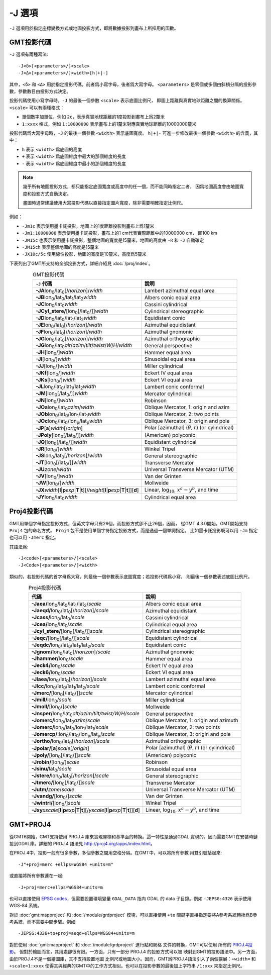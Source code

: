 -J 選項
=======

``-J`` 選項用於指定座標變換方式或地圖投影方式，即將數據投影到畫布上所採用的函數。

GMT投影代碼
-----------

``-J`` 選項有兩種寫法::

    -J<δ>[<parameters>/]<scale>
    -J<Δ>[<parameters>/]<width>[h|+|-]

其中，\ ``<δ>`` 和 ``<Δ>`` 用於指定投影代碼，前者爲小寫字母，後者爲大寫字母。
``<parameters>`` 是零個或多個由斜槓分隔的投影參數，參數數目由投影方式決定。

投影代碼使用小寫字母時，\ ``-J`` 的最後一個參數 ``<scale>`` 表示底圖比例尺，
即圖上距離與真實地球距離之間的換算關係。\ ``<scale>`` 可以有兩種格式：

- 單個數字加單位，例如 ``2c``\ ，表示真實地球距離的1度投影到畫布上爲2釐米
- ``1:xxxx`` 格式，例如 ``1:10000000`` 表示畫布上的1釐米對應真實地球距離的10000000釐米

投影代碼爲大寫字母時，\ ``-J`` 的最後一個參數 ``<width>`` 表示底圖寬度。
``h|+|-`` 可進一步修改最後一個參數 ``<width>`` 的含義，其中：

- ``h`` 表示 ``<width>`` 爲底圖的高度
- ``+`` 表示 ``<width>`` 爲底圖維度中最大的那個維度的長度
- ``-`` 表示 ``<width>`` 爲底圖維度中最小的那個維度的長度

.. note::

   幾乎所有地圖投影方式，都只能指定底圖寬度或高度中的任一個，而不能同時指定二者，
   因爲地圖高度會由地圖寬度和投影方式自動決定。

   畫圖時通常建議使用大寫投影代碼以直接指定圖片寬度，除非需要明確指定比例尺。

例如：

- ``-Jm1c`` 表示使用墨卡託投影，地圖上的1度距離投影到畫布上爲1釐米
- ``-Jm1:10000000`` 表示使用墨卡託投影，畫布上的1 cm代表實際距離中的10000000 cm，
  即100 km
- ``-JM15c`` 也表示使用墨卡託投影，整個地圖的寬度是15釐米，地圖的高度由 ``-R``
  和 ``-J`` 自動確定
- ``-JM15ch`` 表示整個地圖的高度是15釐米
- ``-JX10c/5c`` 使用線性投影，地圖的寬度是10釐米，高度爲5釐米

.. Substitution definitions:
.. |lon0| replace:: lon\ :sub:`0`
.. |lat0| replace:: lat\ :sub:`0`
.. |lon1| replace:: lon\ :sub:`1`
.. |lat1| replace:: lat\ :sub:`1`
.. |lat2| replace:: lat\ :sub:`2`
.. |lonp| replace:: lon\ :sub:`p`
.. |latp| replace:: lat\ :sub:`p`

下表列出了GMT所支持的全部投影方式，詳細介紹見 :doc:`/proj/index`\ 。

.. table:: GMT投影代碼
   :align: center

   +----------------------------------------------------------+-------------------------------------------------------------+
   | ``-J`` 代碼                                              | 說明                                                        |
   +==========================================================+=============================================================+
   | **-JA**\ |lon0|/|lat0|\ [/\ *horizon*]/\ *width*         | Lambert azimuthal equal area                                |
   +----------------------------------------------------------+-------------------------------------------------------------+
   | **-JB**\ |lon0|/|lat0|/|lat1|/|lat2|\ *width*            | Albers conic equal area                                     |
   +----------------------------------------------------------+-------------------------------------------------------------+
   | **-JC**\ |lon0|/|lat0|\ *width*                          | Cassini cylindrical                                         |
   +----------------------------------------------------------+-------------------------------------------------------------+
   | **-JCyl_stere/**\ [|lon0|\ [/|lat0|/]]\ *width*          | Cylindrical stereographic                                   |
   +----------------------------------------------------------+-------------------------------------------------------------+
   | **-JD**\ |lon0|/|lat0|/|lat1|/|lat2|\ *width*            | Equidistant conic                                           |
   +----------------------------------------------------------+-------------------------------------------------------------+
   | **-JE**\ |lon0|/|lat0|\ [/\ *horizon*]/\ *width*         | Azimuthal equidistant                                       |
   +----------------------------------------------------------+-------------------------------------------------------------+
   | **-JF**\ |lon0|/|lat0|\ [/\ *horizon*]/\ *width*         | Azimuthal gnomonic                                          |
   +----------------------------------------------------------+-------------------------------------------------------------+
   | **-JG**\ |lon0|/|lat0|\ [/\ *horizon*]/\ *width*         | Azimuthal orthographic                                      |
   +----------------------------------------------------------+-------------------------------------------------------------+
   | **-JG**\ |lon0|/|lat0|\                                  |                                                             |
   | *alt*/*azim*/*tilt*/*twist*/*W*/*H/width*                | General perspective                                         |
   +----------------------------------------------------------+-------------------------------------------------------------+
   | **-JH**\ [|lon0|/]\ *width*                              | Hammer equal area                                           |
   +----------------------------------------------------------+-------------------------------------------------------------+
   | **-JI**\ [|lon0|/]\ *width*                              | Sinusoidal equal area                                       |
   +----------------------------------------------------------+-------------------------------------------------------------+
   | **-JJ**\ [|lon0|/]\ *width*                              | Miller cylindrical                                          |
   +----------------------------------------------------------+-------------------------------------------------------------+
   | **-JKf**\ [|lon0|/]\ *width*                             | Eckert IV equal area                                        |
   +----------------------------------------------------------+-------------------------------------------------------------+
   | **-JKs**\ [|lon0|/]\ *width*                             | Eckert VI equal area                                        |
   +----------------------------------------------------------+-------------------------------------------------------------+
   | **-JL**\ |lon0|/|lat0|/|lat1|/|lat2|\ *width*            | Lambert conic conformal                                     |
   +----------------------------------------------------------+-------------------------------------------------------------+
   | **-JM**\ [|lon0|\ [/|lat0|/]]\ *width*                   | Mercator cylindrical                                        |
   +----------------------------------------------------------+-------------------------------------------------------------+
   | **-JN**\ [|lon0|/]\ *width*                              | Robinson                                                    |
   +----------------------------------------------------------+-------------------------------------------------------------+
   | **-JOa**\ |lon0|/|lat0|\ *azim*/*width*                  | Oblique Mercator, 1: origin and azim                        |
   +----------------------------------------------------------+-------------------------------------------------------------+
   | **-JOb**\ |lon0|/|lat0|/|lon1|/|lat1|\ *width*           | Oblique Mercator, 2: two points                             |
   +----------------------------------------------------------+-------------------------------------------------------------+
   | **-JOc**\ |lon0|/|lat0|/|lonp|/|latp|\ *width*           | Oblique Mercator, 3: origin and pole                        |
   +----------------------------------------------------------+-------------------------------------------------------------+
   | **-JP**\ [**a**]\ *width*\ [/*origin*]                   | Polar [azimuthal] (:math:`\theta, r`) (or cylindrical)      |
   +----------------------------------------------------------+-------------------------------------------------------------+
   | **-JPoly**\ [|lon0|\ [/|lat0|/]]\ *width*                | (American) polyconic                                        |
   +----------------------------------------------------------+-------------------------------------------------------------+
   | **-JQ**\ [|lon0|\ [/|lat0|/]]\ *width*                   | Equidistant cylindrical                                     |
   +----------------------------------------------------------+-------------------------------------------------------------+
   | **-JR**\ [|lon0|/]\ *width*                              | Winkel Tripel                                               |
   +----------------------------------------------------------+-------------------------------------------------------------+
   | **-JS**\ |lon0|/|lat0|\ [/\ *horizon*]/\ *width*         | General stereographic                                       |
   +----------------------------------------------------------+-------------------------------------------------------------+
   | **-JT**\ [|lon0|\ [/|lat0|/]]\ *width*                   | Transverse Mercator                                         |
   +----------------------------------------------------------+-------------------------------------------------------------+
   | **-JU**\ *zone*/*width*                                  | Universal Transverse Mercator (UTM)                         |
   +----------------------------------------------------------+-------------------------------------------------------------+
   | **-JV**\ [|lon0|/]\ *width*                              | Van der Grinten                                             |
   +----------------------------------------------------------+-------------------------------------------------------------+
   | **-JW**\ [|lon0|/]\ *width*                              | Mollweide                                                   |
   +----------------------------------------------------------+-------------------------------------------------------------+
   | **-JX**\ *width*\ [**l**\|\ **p**\ *exp*\|\              |                                                             |
   | **T**\|\ **t**][/\ *height*\ [**l**\|\ **p**\            |                                                             |
   | *exp*\|\ **T**\|\ **t**]][**d**]                         | Linear, log\ :math:`_{10}`, :math:`x^a-y^b`, and time       |
   +----------------------------------------------------------+-------------------------------------------------------------+
   | **-JY**\ |lon0|/|lat0|\ *width*                          | Cylindrical equal area                                      |
   +----------------------------------------------------------+-------------------------------------------------------------+

Proj4投影代碼
-------------

GMT用單個字母指定投影方式，但英文字母只有26個，而投影方式卻不止26個，因而，
從GMT 4.3.0開始，GMT開始支持 ``Proj4`` 包的命名方式。
``Proj4`` 包不是使用單個字符指定投影方式，而是通過一個單詞指定。
比如墨卡託投影既可以用 ``-Jm`` 指定也可以用 ``-Jmerc`` 指定。

其語法爲::

    -J<code>[<parameters>/]<scale>
    -J<Code>[<parameters>/]<width>

類似的，若投影代碼的首字母爲大寫，則最後一個參數表示底圖寬度；若投影代碼爲小寫，
則最後一個參數表述底圖比例尺。

.. table:: Proj4投影代碼
   :align: center

   +------------------------------------------------------------+-------------------------------------------------------+
   | 代碼                                                       | 說明                                                  |
   +============================================================+=======================================================+
   | **-Jaea/**\ |lon0|/|lat0|/|lat1|/|lat2|/\ *scale*          | Albers conic equal area                               |
   +------------------------------------------------------------+-------------------------------------------------------+
   | **-Jaeqd/**\ |lon0|/|lat0|\ [/\ *horizon*]/\ *scale*       | Azimuthal equidistant                                 |
   +------------------------------------------------------------+-------------------------------------------------------+
   | **-Jcass/**\ |lon0|/|lat0|/\ *scale*                       | Cassini cylindrical                                   |
   +------------------------------------------------------------+-------------------------------------------------------+
   | **-Jcea/**\ |lon0|/|lat0|/\ *scale*                        | Cylindrical equal area                                |
   +------------------------------------------------------------+-------------------------------------------------------+
   | **-Jcyl_stere/**\ [|lon0|\ [/|lat0|/]]\ *scale*            | Cylindrical stereographic                             |
   +------------------------------------------------------------+-------------------------------------------------------+
   | **-Jeqc/**\ [|lon0|\ [/|lat0|/]]\ *scale*                  | Equidistant cylindrical                               |
   +------------------------------------------------------------+-------------------------------------------------------+
   | **-Jeqdc/**\ |lon0|/|lat0|/|lat1|/|lat2|/\ *scale*         | Equidistant conic                                     |
   +------------------------------------------------------------+-------------------------------------------------------+
   | **-Jgnom/**\ |lon0|/|lat0|\ [/\ *horizon*]/\ *scale*       | Azimuthal gnomonic                                    |
   +------------------------------------------------------------+-------------------------------------------------------+
   | **-Jhammer/**\ |lon0|/\ *scale*                            | Hammer equal area                                     |
   +------------------------------------------------------------+-------------------------------------------------------+
   | **-Jeck4/**\ |lon0|/\ *scale*                              | Eckert IV equal area                                  |
   +------------------------------------------------------------+-------------------------------------------------------+
   | **-Jeck6/**\ |lon0|/\ *scale*                              | Eckert VI equal area                                  |
   +------------------------------------------------------------+-------------------------------------------------------+
   | **-Jlaea/**\ |lon0|/|lat0|\ [/\ *horizon*]/\ *scale*       | Lambert azimuthal equal area                          |
   +------------------------------------------------------------+-------------------------------------------------------+
   | **-Jlcc/**\ |lon0|/|lat0|/|lat1|/|lat2|/\ *scale*          | Lambert conic conformal                               |
   +------------------------------------------------------------+-------------------------------------------------------+
   | **-Jmerc/**\ [|lon0|\ [/|lat0|/]]\ *scale*                 | Mercator cylindrical                                  |
   +------------------------------------------------------------+-------------------------------------------------------+
   | **-Jmill/**\ |lon0|/\ *scale*                              | Miller cylindrical                                    |
   +------------------------------------------------------------+-------------------------------------------------------+
   | **-Jmoll/**\ [|lon0|/]\ *scale*                            | Mollweide                                             |
   +------------------------------------------------------------+-------------------------------------------------------+
   | **-Jnsper/**\ |lon0|/|lat0|\                               |                                                       |
   | *alt/azim/tilt/twist/W/H/scale*                            | General perspective                                   |
   +------------------------------------------------------------+-------------------------------------------------------+
   | **-Jomerc/**\ |lon0|/|lat0|\ *azim*/*scale*                | Oblique Mercator, 1: origin and azimuth               |
   +------------------------------------------------------------+-------------------------------------------------------+
   | **-Jomerc/**\ |lon0|/|lat0|/|lon1|/|lat1|/\ *scale*        | Oblique Mercator, 2: two points                       |
   +------------------------------------------------------------+-------------------------------------------------------+
   | **-Jomercp/**\ :|lon0|/|lat0|/|lonp|/|latp|/\ *scale*      | Oblique Mercator, 3: origin and pole                  |
   +------------------------------------------------------------+-------------------------------------------------------+
   | **-Jortho/**\ |lon0|/|lat0|\ [/\ *horizon*]/\ *scale*      | Azimuthal orthographic                                |
   +------------------------------------------------------------+-------------------------------------------------------+
   | **-Jpolar/**\ [**a**]\ *scale*\ [/*origin*]                | Polar [azimuthal] (:math:`\theta, r`) (or cylindrical)|
   +------------------------------------------------------------+-------------------------------------------------------+
   | **-Jpoly/**\ [|lon0|\ [/|lat0|/]]\ *scale*                 | (American) polyconic                                  |
   +------------------------------------------------------------+-------------------------------------------------------+
   | **-Jrobin/**\ [|lon0|/]\ *scale*                           | Robinson                                              |
   +------------------------------------------------------------+-------------------------------------------------------+
   | **-Jsinu/**\ |lat0|/\ *scale*                              | Sinusoidal equal area                                 |
   +------------------------------------------------------------+-------------------------------------------------------+
   | **-Jstere/**\ |lon0|/|lat0|\ [/\ *horizon*]/\ *scale*      | General stereographic                                 |
   +------------------------------------------------------------+-------------------------------------------------------+
   | **-Jtmerc/**\ [|lon0|\ [/|lat0|/]]\ *scale*                | Transverse Mercator                                   |
   +------------------------------------------------------------+-------------------------------------------------------+
   | **-Jutm/**\ *zone*/*scale*                                 | Universal Transverse Mercator (UTM)                   |
   +------------------------------------------------------------+-------------------------------------------------------+
   | **-Jvandg/**\ [|lon0|/]\ *scale*                           | Van der Grinten                                       |
   +------------------------------------------------------------+-------------------------------------------------------+
   | **-Jwintri/**\ [|lon0|/]\ *scale*                          | Winkel Tripel                                         |
   +------------------------------------------------------------+-------------------------------------------------------+
   | **-Jxy**\ *xscale*\ [**l**\|\ **p**\ *exp*\|\              |                                                       |
   | **T**\|\ **t**][/\ *yscale*\ [**l**\|\ **p**\              |                                                       |
   | *exp*\|\ **T**\|\ **t**]][**d**]                           | Linear, log\ :math:`_{10}`, :math:`x^a-y^b`, and time |
   +------------------------------------------------------------+-------------------------------------------------------+

GMT+PROJ4
---------

從GMT6開始，GMT支持使用 PROJ.4 庫來實現座標和基準面的轉換。這一特性是通過GDAL
實現的，因而需要GMT在安裝時鏈接到GDAL庫。詳細的 PROJ.4 語法見
`<http://proj4.org/apps/index.html>`_\ 。

在PROJ.4中，投影一般有很多參數，多個參數之間用空格分隔。在GMT中，可以將所有參數
用雙引號括起來::

    -J"+proj=merc +ellps=WGS84 +units=m"

或直接將所有參數連在一起::

    -J+proj=merc+ellps=WGS84+units=m

也可以直接使用 `EPSG codes <http://spatialreference.org>`_\ ，但需要設置環境變量
``GDAL_DATA`` 指向 GDAL 的 data 子目錄。例如 ``-JEPSG:4326`` 表示使用 WGS-84 系統。

對於 :doc:`gmt:mapproject` 和 :doc:`/module/grdproject` 模塊，可以直接使用
``+to`` 關鍵字直接指定要將A參考系統轉換爲B參考系統，而不需要中間步驟。例如::

    -JEPSG:4326+to+proj=aeqd+ellps=WGS84+units=m

對於使用 :doc:`gmt:mapproject` 和 :doc:`/module/grdproject` 進行點和網格
文件的轉換，GMT可以使用
所有的 `PROJ.4投影 <https://proj4.org/operations/projections/index.html>`_\ 。
但對於繪圖而言，其用處卻很有限。一方面，只有一部分 PROJ.4 的投影方式可以被
映射到GMT的投影語法中。另一方面，由於PROJ.4不是一個繪圖庫，其不支持設置地圖
比例尺或地圖大小。因而，GMT爲PROJ.4語法引入了兩個擴展：\ ``+width=`` 和 ``+scale=1:xxxx``
使得其與經典的GMT中的工作方式相似。也可以在投影參數的最後加上字符串 ``/1:xxx``
來指定比例尺。

